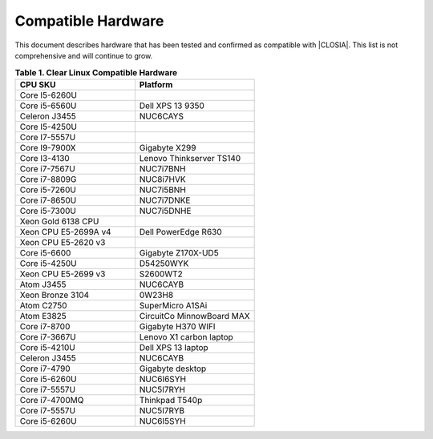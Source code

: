 .. _compatible-hardware:

Compatible Hardware
###################

This document describes hardware that has been tested and confirmed as
compatible with |CLOSIA|. This list is not comprehensive and will continue to
grow.

.. list-table:: **Table 1. Clear Linux Compatible Hardware**
    :widths: 20, 20
    :header-rows: 1

    * - CPU SKU
      - Platform

    * - Core I5-6260U
      -

    * - Core i5-6560U
      - Dell XPS 13 9350

    * - Celeron J3455
      - NUC6CAYS

    * - Core I5-4250U
      -

    * - Core I7-5557U
      -

    * - Core I9-7900X
      - Gigabyte X299

    * - Core I3-4130
      - Lenovo Thinkserver TS140

    * - Core i7-7567U
      - NUC7i7BNH

    * - Core i7-8809G
      - NUC8i7HVK

    * - Core i5-7260U
      - NUC7i5BNH

    * - Core i7-8650U
      - NUC7i7DNKE

    * - Core i5-7300U
      - NUC7i5DNHE

    * - Xeon Gold 6138 CPU
      -

    * - Xeon CPU E5-2699A v4
      - Dell PowerEdge R630

    * - Xeon CPU E5-2620 v3
      -

    * - Core i5-6600
      - Gigabyte Z170X-UD5

    * - Core i5-4250U
      - D54250WYK

    * - Xeon CPU E5-2699 v3
      - S2600WT2

    * - Atom J3455
      - NUC6CAYB

    * - Xeon Bronze 3104
      - 0W23H8

    * - Atom C2750
      - SuperMicro A1SAi

    * - Atom E3825
      - CircuitCo MinnowBoard MAX

    * - Core i7-8700
      - Gigabyte H370 WIFI

    * - Core i7-3667U
      - Lenovo X1 carbon laptop

    * - Core i5-4210U
      - Dell XPS 13 laptop

    * - Celeron J3455
      - NUC6CAYB

    * - Core i7-4790
      - Gigabyte desktop

    * - Core i5-6260U
      - NUC6I6SYH

    * - Core i7-5557U
      - NUC5I7RYH

    * - Core i7-4700MQ
      - Thinkpad T540p

    * - Core i7-5557U
      - NUC5I7RYB

    * - Core i5-6260U
      - NUC6I5SYH